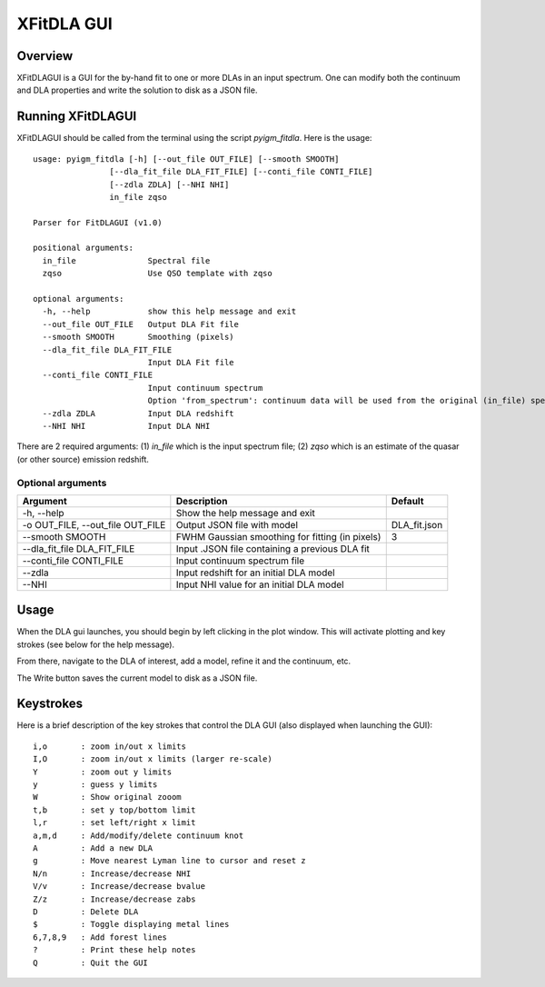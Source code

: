 .. highlight:: rest

.. _fitdla:

***********
XFitDLA GUI
***********

.. index:: IGMGuesses

Overview
========

XFitDLAGUI is a GUI for the by-hand fit to one or more DLAs
in an input spectrum.  One can modify both the continuum
and DLA properties and write the solution to disk as a JSON file.

Running XFitDLAGUI
==================

XFitDLAGUI should be called from the terminal using the
script `pyigm_fitdla`.  Here is the usage::

    usage: pyigm_fitdla [-h] [--out_file OUT_FILE] [--smooth SMOOTH]
                    [--dla_fit_file DLA_FIT_FILE] [--conti_file CONTI_FILE]
                    [--zdla ZDLA] [--NHI NHI]
                    in_file zqso

    Parser for FitDLAGUI (v1.0)

    positional arguments:
      in_file               Spectral file
      zqso                  Use QSO template with zqso

    optional arguments:
      -h, --help            show this help message and exit
      --out_file OUT_FILE   Output DLA Fit file
      --smooth SMOOTH       Smoothing (pixels)
      --dla_fit_file DLA_FIT_FILE
                            Input DLA Fit file
      --conti_file CONTI_FILE
                            Input continuum spectrum
                            Option 'from_spectrum': continuum data will be used from the original (in_file) spectrum.
      --zdla ZDLA           Input DLA redshift
      --NHI NHI             Input DLA NHI


There are 2 required arguments:
(1) `in_file` which is the input spectrum file;
(2) `zqso` which is an estimate of the quasar (or other source)
emission redshift.

Optional arguments
++++++++++++++++++

============================================== =============================================== ==============
Argument                                       Description                                     Default
============================================== =============================================== ==============
-h, --help                                     Show the help message and exit
-o OUT_FILE, --out_file OUT_FILE               Output JSON file with model                     DLA_fit.json
--smooth SMOOTH                                FWHM Gaussian smoothing for fitting (in pixels) 3
--dla_fit_file DLA_FIT_FILE                    Input .JSON file containing a previous DLA fit
--conti_file CONTI_FILE                        Input continuum spectrum file
--zdla                                         Input redshift for an initial DLA model
--NHI                                          Input NHI value for an initial DLA model
============================================== =============================================== ==============


Usage
=====

When the DLA gui launches, you should begin by left clicking
in the plot window.  This will activate plotting and key strokes
(see below for the help message).

From there, navigate to the DLA of interest, add a model, refine
it and the continuum, etc.

The Write button saves the current model to disk as a JSON file.

Keystrokes
==========

Here is a brief description of the key strokes that control
the DLA GUI (also displayed when launching the GUI)::

    i,o       : zoom in/out x limits
    I,O       : zoom in/out x limits (larger re-scale)
    Y         : zoom out y limits
    y         : guess y limits
    W         : Show original zooom
    t,b       : set y top/bottom limit
    l,r       : set left/right x limit
    a,m,d     : Add/modify/delete continuum knot
    A         : Add a new DLA
    g         : Move nearest Lyman line to cursor and reset z
    N/n       : Increase/decrease NHI
    V/v       : Increase/decrease bvalue
    Z/z       : Increase/decrease zabs
    D         : Delete DLA
    $         : Toggle displaying metal lines
    6,7,8,9   : Add forest lines
    ?         : Print these help notes
    Q         : Quit the GUI

